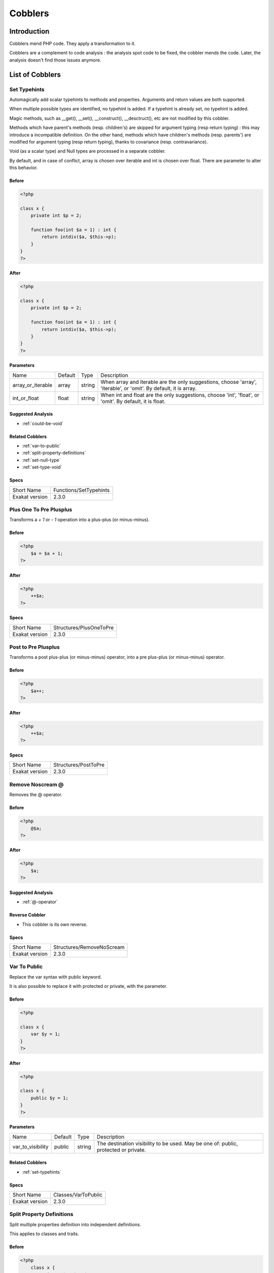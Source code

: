 .. _Cobblers:

Cobblers
=================

Introduction
--------------------------
Cobblers mend PHP code. They apply a transformation to it. 

Cobblers are a complement to code analysis : the analysis spot code to be fixed, the cobbler mends the code. Later, the analysis doesn't find those issues anymore.

List of Cobblers
--------------------------

.. _set-typehints:

Set Typehints
#############
Automagically add scalar typehints to methods and properties. Arguments and return values are both supported. 

When multiple possible types are identified, no typehint is added. If a typehint is already set, no typehint is added.

Magic methods, such as __get(), __set(), __construct(), __desctruct(), etc are not modified by this cobbler. 

Methods which have parent's methods (resp. children's) are skipped for argument typing (resp return typing) : this may introduce a incompatible definition. On the other hand, methods which have children's methods (resp. parents') are modified for argument typing (resp return typing), thanks to covariance (resp. contravariance). 

Void (as a scalar type) and Null types are processed in a separate cobbler. 

By default, and in case of conflict, array is chosen over iterable and int is chosen over float. There are parameter to alter this behavior.



.. _set-typehints-before:

Before
++++++
.. code-block:: php

   <?php
   
   class x {
       private int $p = 2;
   
       function foo(int $a = 1) : int {
           return intdiv($a, $this->p);
       }
   }
   ?>

.. _set-typehints-after:

After
+++++
.. code-block:: php

   <?php
   
   class x {
       private int $p = 2;
   
       function foo(int $a = 1) : int {
           return intdiv($a, $this->p);
       }
   }
   ?>
   


.. _set-typehints-int\_or\_float:

Parameters
++++++++++

+-------------------+---------+--------+-------------------------------------------------------------------------------------------------------------------+
| Name              | Default | Type   | Description                                                                                                       |
+-------------------+---------+--------+-------------------------------------------------------------------------------------------------------------------+
| array_or_iterable | array   | string | When array and iterable are the only suggestions, choose 'array', 'iterable', or 'omit'. By default, it is array. |
+-------------------+---------+--------+-------------------------------------------------------------------------------------------------------------------+
| int_or_float      | float   | string | When int and float are the only suggestions, choose 'int', 'float', or 'omit'. By default, it is float.           |
+-------------------+---------+--------+-------------------------------------------------------------------------------------------------------------------+

.. _set-typehints-suggested-analysis:

Suggested Analysis
++++++++++++++++++

* :ref:`could-be-void`

.. _set-typehints-related-cobbler:

Related Cobblers
++++++++++++++++

* :ref:`var-to-public`
* :ref:`split-property-definitions`
* :ref:`set-null-type`
* :ref:`set-type-void`



.. _set-typehints-specs:

Specs
+++++

+----------------+------------------------+
| Short Name     | Functions/SetTypehints |
+----------------+------------------------+
| Exakat version | 2.3.0                  |
+----------------+------------------------+


.. _plus-one-to-pre-plusplus:

Plus One To Pre Plusplus
########################
Transforms a `+ 1` or `- 1` operation into a plus-plus (or minus-minus).

.. _plus-one-to-pre-plusplus-before:

Before
++++++
.. code-block:: php

   <?php
       $a = $a + 1;
   ?>

.. _plus-one-to-pre-plusplus-after:

After
+++++
.. code-block:: php

   <?php
       ++$a;
   ?>



.. _plus-one-to-pre-plusplus-specs:

Specs
+++++

+----------------+-------------------------+
| Short Name     | Structures/PlusOneToPre |
+----------------+-------------------------+
| Exakat version | 2.3.0                   |
+----------------+-------------------------+


.. _post-to-pre-plusplus:

Post to Pre Plusplus
####################
Transforms a post plus-plus (or minus-minus) operator, into a pre plus-plus (or minus-minus) operator.



.. _post-to-pre-plusplus-before:

Before
++++++
.. code-block:: php

   <?php 
       $a++;
   ?>

.. _post-to-pre-plusplus-after:

After
+++++
.. code-block:: php

   <?php
       ++$a;
   ?>



.. _post-to-pre-plusplus-specs:

Specs
+++++

+----------------+----------------------+
| Short Name     | Structures/PostToPre |
+----------------+----------------------+
| Exakat version | 2.3.0                |
+----------------+----------------------+


.. _remove-noscream-@:

Remove Noscream @
#################
Removes the @ operator.

.. _remove-noscream-@-before:

Before
++++++
.. code-block:: php

   <?php
       @$a;
   ?>

.. _remove-noscream-@-after:

After
+++++
.. code-block:: php

   <?php
       $a;
   ?>

.. _remove-noscream-@-suggested-analysis:

Suggested Analysis
++++++++++++++++++

* :ref:`@-operator`

.. _remove-noscream-@-reverse-cobbler:

Reverse Cobbler
+++++++++++++++

* This cobbler is its own reverse. 



.. _remove-noscream-@-specs:

Specs
+++++

+----------------+---------------------------+
| Short Name     | Structures/RemoveNoScream |
+----------------+---------------------------+
| Exakat version | 2.3.0                     |
+----------------+---------------------------+


.. _var-to-public:

Var To Public
#############
Replace the var syntax with public keyword. 

It is also possible to replace it with protected or private, with the parameter. 

.. _var-to-public-before:

Before
++++++
.. code-block:: php

   <?php
   
   class x {
       var $y = 1;
   }
   ?>

.. _var-to-public-after:

After
+++++
.. code-block:: php

   <?php
   
   class x {
       public $y = 1;
   }
   ?>


.. _var-to-public-var\_to\_visibility:

Parameters
++++++++++

+-------------------+---------+--------+--------------------------------------------------------------------------------------+
| Name              | Default | Type   | Description                                                                          |
+-------------------+---------+--------+--------------------------------------------------------------------------------------+
| var_to_visibility | public  | string | The destination visibility to be used. May be one of: public, protected or private.  |
+-------------------+---------+--------+--------------------------------------------------------------------------------------+

.. _var-to-public-related-cobbler:

Related Cobblers
++++++++++++++++

* :ref:`set-typehints`



.. _var-to-public-specs:

Specs
+++++

+----------------+---------------------+
| Short Name     | Classes/VarToPublic |
+----------------+---------------------+
| Exakat version | 2.3.0               |
+----------------+---------------------+


.. _split-property-definitions:

Split Property Definitions
##########################
Split multiple properties definition into independent definitions. 

This applies to classes and traits. 

.. _split-property-definitions-before:

Before
++++++
.. code-block:: php

   <?php
       class x {
           private $x, $y, $z;
       }
   ?>
   

.. _split-property-definitions-after:

After
+++++
.. code-block:: php

   <?php
       class x {
           private $x;
           private $y;
           private $z;
       }
   ?>

.. _split-property-definitions-suggested-analysis:

Suggested Analysis
++++++++++++++++++

* :ref:`multiple-property-declaration-on-one-line`



.. _split-property-definitions-specs:

Specs
+++++

+----------------+----------------------------------+
| Short Name     | Classes/SplitPropertyDefinitions |
+----------------+----------------------------------+
| Exakat version | 2.3.0                            |
+----------------+----------------------------------+


.. _set-null-type:

Set Null Type
#############
Adds a Null type to typehints when necessary. 

This cobbler only adds a null type when there is already another type. It doesn't add a null type when no type is set. 

It works on methods, functions, closures and arrow functions. It doesn't work on properties.

The null type is added as a question mark `?` when the type is unique, and as null when the types are multiple.


.. _set-null-type-before:

Before
++++++
.. code-block:: php

   <?php
   
   function foo() : int {
       if (rand(0, 1)) {
           return 1;
       } else {
           return null;
       }
   }
   
   ?>

.. _set-null-type-after:

After
+++++
.. code-block:: php

   <?php
   
   function foo() : ?int {
       if (rand(0, 1)) {
           return 1;
       } else {
           return null;
       }
   }
   
   ?>



.. _set-null-type-specs:

Specs
+++++

+----------------+-----------------------+
| Short Name     | Functions/SetNullType |
+----------------+-----------------------+
| Exakat version | 2.3.0                 |
+----------------+-----------------------+


.. _set-type-void:

Set Type Void
#############
Adds the void typehint to functions and methods, when possible

.. _set-type-void-before:

Before
++++++
.. code-block:: php

   <?php
   
   function foo() {
       return;
   }
   
   ?>

.. _set-type-void-after:

After
+++++
.. code-block:: php

   <?php
   
   function foo() : void {
       return;
   }
   
   ?>

.. _set-type-void-related-cobbler:

Related Cobblers
++++++++++++++++

* :ref:`set-typehints`
* :ref:`set-null-type`



.. _set-type-void-specs:

Specs
+++++

+----------------+-----------------------+
| Short Name     | Functions/SetTypeVoid |
+----------------+-----------------------+
| Exakat version | 2.3.0                 |
+----------------+-----------------------+



